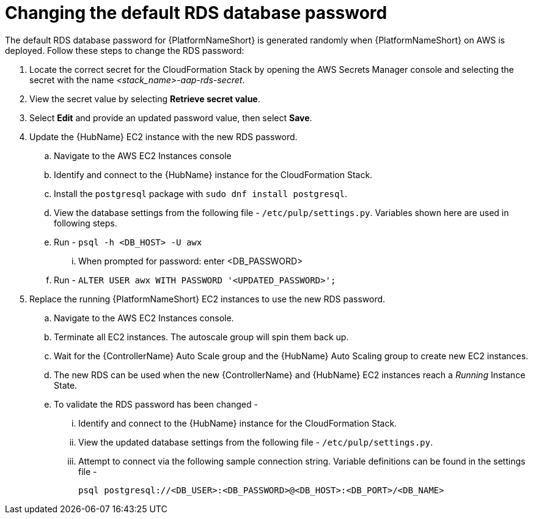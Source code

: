[id="ref-aap-aws-additional-configs-update-rds-password"]

= Changing the default RDS database password

The default RDS database password for {PlatformNameShort} is generated randomly when {PlatformNameShort} on AWS is deployed. 
Follow these steps to change the RDS password:

. Locate the correct secret for the CloudFormation Stack by opening the AWS Secrets Manager console and selecting the secret with the name _<stack_name>-aap-rds-secret_.
. View the secret value by selecting *Retrieve secret value*.
. Select *Edit* and provide an updated password value, then select *Save*.
. Update the {HubName} EC2 instance with the new RDS password.
.. Navigate to the AWS EC2 Instances console
.. Identify and connect to the {HubName} instance for the CloudFormation Stack.
.. Install the `postgresql` package with `sudo dnf install postgresql`.
.. View the database settings from the following file - `/etc/pulp/settings.py`. Variables shown here are used in following steps.
.. Run - `psql -h <DB_HOST> -U awx`
... When prompted for password: enter <DB_PASSWORD>
.. Run - `ALTER USER awx WITH PASSWORD '<UPDATED_PASSWORD>';`

. Replace the running {PlatformNameShort} EC2 instances to use the new RDS password.
.. Navigate to the AWS EC2 Instances console.
.. Terminate all EC2 instances. The autoscale group will spin them back up.
.. Wait for the {ControllerName} Auto Scale group and the {HubName} Auto Scaling group to create new EC2 instances.
.. The new RDS can be used when the new {ControllerName} and {HubName} EC2 instances reach a _Running_ Instance State.
.. To validate the RDS password has been changed -
... Identify and connect to the {HubName} instance for the CloudFormation Stack.
... View the updated database settings from the following file - `/etc/pulp/settings.py`.
... Attempt to connect via the following sample connection string. Variable definitions can be found in the settings file - 
+
[source,bash]
----
psql postgresql://<DB_USER>:<DB_PASSWORD>@<DB_HOST>:<DB_PORT>/<DB_NAME>
----

